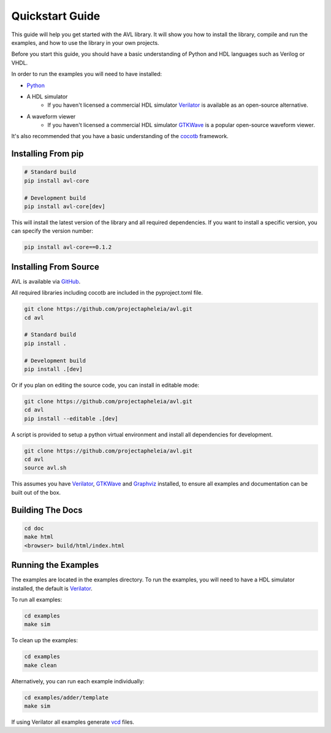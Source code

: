 Quickstart Guide
================

This guide will help you get started with the AVL library. It will show you how to install the library, compile and run the examples, \
and how to use the library in your own projects.

Before you start this guide, you should have a basic understanding of Python and HDL languages such as Verilog or VHDL.

In order to run the examples you will need to have installed:

- `Python <https://www.python.org/downloads/>`_

- A HDL simulator
    - If you haven't licensed a commercial HDL simulator `Verilator <https://www.veripool.org/wiki/verilator>`_ is available as an open-source alternative.

- A waveform viewer
    - If you haven't licensed a commercial HDL simulator `GTKWave <http://gtkwave.sourceforge.net/>`_ is a popular open-source waveform viewer.

It's also recommended that you have a basic understanding of the `cocotb <https://docs.cocotb.org/en/stable/>`_ framework.

Installing From pip
---------------------

.. code-block:: bash

    # Standard build
    pip install avl-core

    # Development build
    pip install avl-core[dev]

This will install the latest version of the library and all required dependencies.
If you want to install a specific version, you can specify the version number:

.. code-block:: bash

    pip install avl-core==0.1.2

Installing From Source
----------------------

AVL is available via `GitHub <https://github.com/projectapheleia/avl.git>`_.

All required libraries including cocotb are included in the pyproject.toml file.

.. code-block:: bash

    git clone https://github.com/projectapheleia/avl.git
    cd avl

    # Standard build
    pip install .

    # Development build
    pip install .[dev]

Or if you plan on editing the source code, you can install in editable mode:

.. code-block:: bash

    git clone https://github.com/projectapheleia/avl.git
    cd avl
    pip install --editable .[dev] 

A script is provided to setup a python virtual environment and install all dependencies for development.

.. code-block:: bash

    git clone https://github.com/projectapheleia/avl.git
    cd avl
    source avl.sh

This assumes you have `Verilator <https://www.veripool.org/wiki/verilator>`_, `GTKWave <http://gtkwave.sourceforge.net/>`_ and `Graphviz <https://graphviz.gitlab.io/download/>`_ installed, to ensure all examples and documentation can be built out of the box.

Building The Docs
-----------------

.. code-block:: bash

    cd doc
    make html
    <browser> build/html/index.html

Running the Examples
--------------------

The examples are located in the examples directory. To run the examples, you will need to have a HDL simulator installed, the default is `Verilator <https://www.veripool.org/wiki/verilator>`_.

To run all examples:

.. code-block:: bash

    cd examples
    make sim

To clean up the examples:

.. code-block:: bash

    cd examples
    make clean

Alternatively, you can run each example individually:

.. code-block:: bash

    cd examples/adder/template
    make sim

If using Verilator all examples generate `vcd <https://en.wikipedia.org/wiki/Value_change_dump>`_ files.

